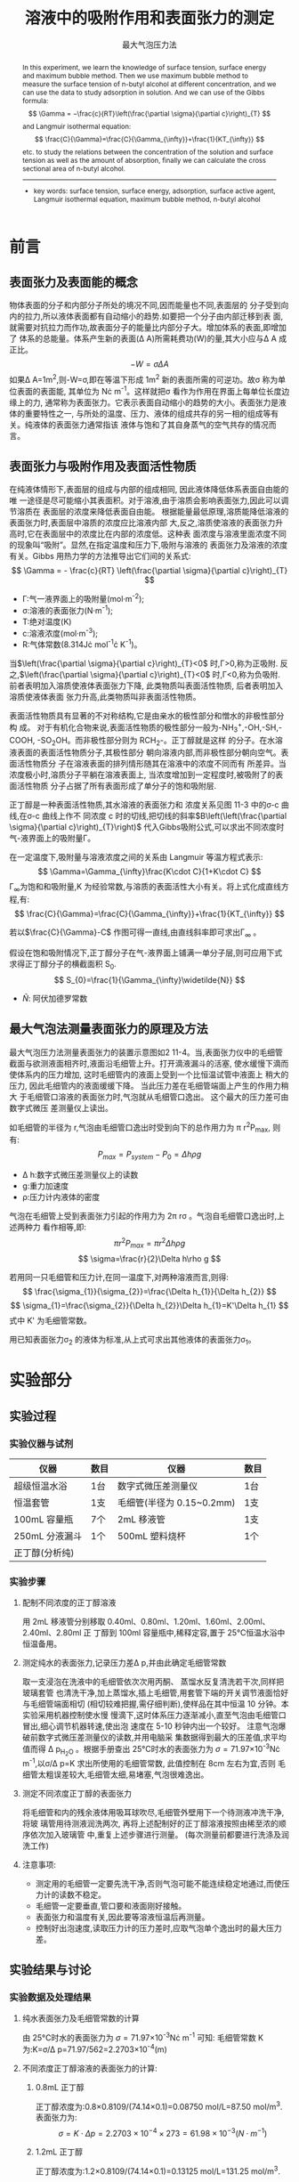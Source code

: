 #+AUTHOR: 曹嘉祺 PB18030874 化学与材料科学学院 有机化学系
#+TITLE:  溶液中的吸附作用和表面张力的测定
#+OPTIONS: toc:nil
#+KEYWORDS: 表面张力 表面能 吸附作用 表面活性物质 Langmuir等温方程式 最大气泡法 饱和吸附量
#+SUBTITLE: 最大气泡压力法
#+email: mkq@mail.ustc.edu.cn
#+begin_abstract
本实验通过了解表面张力的性质、表面能的意义以及表面张力和吸附的关系,
并学习最大气泡法测表面张力的原理和方法。用最大气泡法测定不同浓度正丁醇水溶液的表
面张力\sigma,并利用它来研究溶液中的吸附作用。作\sigma-c 曲线并求曲线在不同浓度下的斜率
来求溶液界面上的吸附量。进而作$\frac{c}{\Gamma}-c$ 曲线,由直线斜率求出饱和吸附量 \Gamma_{\infty} ,
并根据公式:
\[
S_{0}=\frac{1}{\Gamma_{\infty}\widetilde{N}}
\]
由 \Gamma_{\infty} 计算单个正丁醇分子的横截面积(S_{0}) 。

-----
- 关键词: 表面张力\quad 表面能\quad 吸附作用\quad 表面活性物质\quad Langmuir等温方程式\quad 最大气泡法\quad 饱和吸附量

#+end_abstract




#+begin_abstract


In this experiment, we learn the knowledge of surface tension, surface energy and
maximum bubble method. Then we use maximum bubble method to measure the surface tension
of n-butyl alcohol at different concentration, and we can use the data to study adsorption in
solution. And we can use of the Gibbs formula:
\[
\Gamma = −\frac{c}{RT}\left(\frac{\partial \sigma}{\partial c}\right)_{T}
\]
and Langmuir isothermal equation:
\[
\frac{C}{\Gamma}=\frac{C}{\Gamma_{\infty}}+\frac{1}{KT_{\infty}}
\]
 etc. to study the relations between the concentration of the solution
and surface tension as well as the amount of absorption, finally we can calculate the cross
sectional area of n-butyl alcohol.

-----

- key words: surface tension, surface energy, adsorption, surface active agent, Langmuir isothermal equation, maximum bubble method, n-butyl alcohol

#+end_abstract

#+startup: overview
#+latex_class: report
#+options: author:nil  email:nil
#+latex_header: \author{曹嘉祺 PB18030874 化学与材料科学学院 有机化学系 \thanks{中国 安徽合肥 中国科学技术大学 Email: \href{mailto:mkq@mail.ustc.edu.cn}{mkq@mail.ustc.edu.cn}}}
#+LATEX_COMPILER: xelatex
#+LATEX_HEADER: \usepackage[scheme=plain]{ctex}
#+LATEX_HEADER: \usepackage{fontspec}

#+LATEX_HEADER: \setmainfont{新蒂下午茶体}
#+latex_header: \hypersetup{colorlinks=true,linkcolor=blue}
#+LATEX_HEADER: \usepackage{longtable}
* 前言
** 表面张力及表面能的概念
物体表面的分子和内部分子所处的境况不同,因而能量也不同,表面层的
分子受到向内的拉力,所以液体表面都有自动缩小的趋势.如要把一个分子由内部迁移到表
面,就需要对抗拉力而作功,故表面分子的能量比内部分子大。增加体系的表面,即增加了
体系的总能量。体系产生新的表面(\Delta A)所需耗费功(W)的量,其大小应与\Delta A 成正比。
\[
-W=\sigma \Delta A
\]
如果\Delta A=1m^{2},则-W=\sigma,即在等温下形成 1m^{2}
新的表面所需的可逆功。故\sigma 称为单位表面的表面能,
其单位为 N\cdot m^{-1}。这样就把\sigma 看作为作用在界面上每单位长度边缘上的力,
通常称为表面张力。它表示表面自动缩小的趋势的大小。表面张力是液体的重要特性之一,
与所处的温度、压力、液体的组成共存的另一相的组成等有关。纯液体的表面张力通常指该
液体与饱和了其自身蒸气的空气共存的情况而言。
** 表面张力与吸附作用及表面活性物质
在纯液体情形下,表面层的组成与内部的组成相同, 因此液体降低体系表面自由能的唯
一途径是尽可能缩小其表面积。对于溶液,由于溶质会影响表面张力,因此可以调节溶质在
表面层的浓度来降低表面自由能。
根据能量最低原理,溶质能降低溶液的表面张力时,表面层中溶质的浓度应比溶液内部
大,反之,溶质使溶液的表面张力升高时,它在表面层中的浓度比在内部的浓度低。这种表
面浓度与溶液里面浓度不同的现象叫“吸附”。显然,在指定温度和压力下,吸附与溶液的
表面张力及溶液的浓度有关。Gibbs 用热力学的方法推导出它们间的关系式:
\[
\Gamma = - \frac{c}{RT}	\left(\frac{\partial \sigma}{\partial c}\right)_{T}
\]

- \Gamma:气一液界面上的吸附量(mol·m^{-2});
- \sigma:溶液的表面张力(N·m^{-1});
- T:绝对温度(K)
- c:溶液浓度(mol·m^{-3});
- R:气体常数(8.314J\cdot mol^{-1}\cdot K^{-1})。

当$\left(\frac{\partial \sigma}{\partial c}\right)_{T}<0$ 时,\Gamma>0,称为正吸附.
反之,$\left(\frac{\partial \sigma}{\partial c}\right)_{T}<0$ 时,\Gamma<0,称为负吸附.
前者表明加入溶质使液体表面张力下降, 此类物质叫表面活性物质, 后者表明加入溶质使液体表面
张力升高,此类物质叫非表面活性物质。

表面活性物质具有显著的不对称结构,它是由亲水的极性部分和憎水的非极性部分构
成。 对于有机化合物来说,表面活性物质的极性部分一般为-NH_{3}^{+},-OH,-SH,-COOH,
-SO_{2}OH。而非极性部分则为 RCH_{2}-。正丁醇就是这样
的分子。在水溶液表面的表面活性物质分子,其极性部分
朝向溶液内部,而非极性部分朝向空气。表面活性物质分
子在溶液表面的排列情形随其在溶液中的浓度不同而有
所差异。当浓度极小时,溶质分子平躺在溶液表面上,
当浓度增加到一定程度时,被吸附了的表面活性物质
分子占据了所有表面形成了单分子的饱和吸附层.

正丁醇是一种表面活性物质,其水溶液的表面张力和
浓度关系见图 11-3 中的\sigma-c 曲线,在\sigma-c 曲线上作不
同浓度 c 时的切线,把切线的斜率$B\left(\left(\frac{\partial \sigma}{\partial c}\right)_{T}\right)$
代入Gibbs吸附公式,可以求出不同浓度时气-液界面上的吸附量\Gamma。

在一定温度下,吸附量与溶液浓度之间的关系由 Langmuir 等温方程式表示:
\[
\Gamma=\Gamma_{\infty}\frac{K\cdot C}{1+K\cdot C}
\]
\Gamma_{\infty}为饱和和吸附量,K 为经验常数,与溶质的表面活性大小有关。将上式化成直线方程,有:
\[
\frac{C}{\Gamma}=\frac{C}{\Gamma_{\infty}}+\frac{1}{KT_{\infty}}
\]

若以$\frac{C}{\Gamma}-C$ 作图可得一直线,由直线斜率即可求出\Gamma_{\infty} 。

假设在饱和吸附情况下,正丁醇分子在气-液界面上铺满一单分子层,则可应用下式求得正丁醇分子的横截面积 S_{0}.
\[
S_{0}=\frac{1}{\Gamma_{\infty}\widetilde{N}}
\]
- \widetilde{N}: 阿伏加德罗常数


** 最大气泡法测量表面张力的原理及方法
最大气泡压力法测量表面张力的装置示意图如2
11-4。当,表面张力仪中的毛细管截面与欲测液面相齐时,液面沿毛细管上升。打开滴液漏斗的活塞,
使水缓慢下滴而使体系内的压力增加, 这时毛细管内的液面上受到一个比恒温试管中液面上
稍大的压力, 因此毛细管内的液面缓缓下降。 当此压力差在毛细管端面上产生的作用力稍大
于毛细管口溶液的表面张力时,气泡就从毛细管口逸出。 这个最大的压力差可由数字式微压
差测量仪上读出。

如毛细管的半径为 r,气泡由毛细管口逸出时受到向下的总作用力为 \pi r^{2}P_{max}, 则有:
\[
P_{max}=P_{system}-P_{0}=\Delta h\rho g
\]
- \Delta h:数字式微压差测量仪上的读数
- g:重力加速度
- \rho:压力计内液体的密度
气泡在毛细管上受到表面张力引起的作用力为 2\pi r\sigma 。气泡自毛细管口逸出时,上述两种力
看作相等,即:
\[
\pi r^{2}P_{max}=\pi r^{2}\Delta h\rho g
\]
\[
\sigma=\frac{r}{2}\Delta h\rho g
\]

若用同一只毛细管和压力计,在同一温度下,对两种溶液而言,则得:
\[
\frac{\sigma_{1}}{\sigma_{2}}=\frac{\Delta h_{1}}{\Delta h_{2}}
\]
\[
\sigma_{1}=\frac{\sigma_{2}}{\Delta h_{2}}\Delta h_{1}=K'\Delta h_{1}
\]
式中 K' 为毛细管常数。

用已知表面张力\sigma_{2} 的液体为标准,从上式可求出其他液体的表面张力\sigma_{1}。




* 实验部分
** 实验过程
*** 实验仪器与试剂
| 仪器           | 数目 | 仪器                      | 数目 |
|----------------+------+---------------------------+------|
| 超级恒温水浴   | 1台  | 数字式微压差测量仪        | 1台  |
| 恒温套管       | 1支  | 毛细管(半径为 0.15~0.2mm) | 1支  |
| 100mL 容量瓶   | 7个  | 2mL 移液管                | 1支  |
| 250mL 分液漏斗 | 1个  | 500mL 塑料烧杯            | 1个  |
| 正丁醇(分析纯) |      |                           |      |
*** 实验步骤
**** 配制不同浓度的正丁醇溶液
用 2mL 移液管分别移取 0.40ml、0.80ml、1.20ml、1.60ml、2.00ml、2.40ml、2.80ml 正
丁醇到 100ml 容量瓶中,稀释定容,置于 25°C恒温水浴中恒温备用。
****  测定纯水的表面张力,记录压力差\Delta p,并由此确定毛细管常数
取一支浸泡在洗液中的毛细管依次次用丙酮、 蒸馏水反复清洗若干次,同样把玻璃套管
也清洗干净,加上蒸馏水,插上毛细管,用套管下端的开关调节液面恰好与毛细管端面相切
(相切较难把握,需仔细判断),使样品在其中恒温 10 分钟。本实验采用机器控制使水慢
慢滴下,这时体系压力逐渐减小,直至气泡由毛细管口冒出,细心调节机器转速,使出泡
速度在 5-10 秒钟内出一个较好。 注意气泡爆破前数字式微压差测量仪的读数,并用电脑采
集数据得到最大的压差值,求平均值而得 \Delta p_{H_{2}O} 。根据手册查出 25°C时水的表面张力为
\sigma=71.97\times 10^{-3}N\cdot m^{-1},以\sigma/\Delta p=K 求出所使用的毛细管常数,
此值控制在 8cm 左右为宜,否则
毛细管太粗误差较大,毛细管太细,易堵塞,气泡很难逸出。
****  测定不同浓度正丁醇的表面张力
将毛细管和内的残余液体用吸耳球吹尽,毛细管外壁用下一个待测液冲洗干净,将玻
璃管用待测液润洗两次, 再将上述配制好的正丁醇溶液按照由稀至浓的顺序依次加入玻璃管
中,重复上述步骤进行测量。
 (每次测量前都要进行洗涤及润洗工作)
**** 注意事项:
- 测定用的毛细管一定要先洗干净,否则气泡可能不能连续稳定地通过,而使压力计的读数不稳定。
- 毛细管一定要垂直,管口要和液面刚好接触。
- 表面张力和温度有关,因此要等溶液恒温后再测量。
- 控制好出泡速度,读取压力计的压力差时,应取气泡单个逸出时的最大压力差。

** 实验结果与讨论
***  实验数据及处理结果

**** 纯水表面张力及毛细管常数的计算
     由 25°C时水的表面张力为 \sigma=71.97\times 10^{-3}N\cdot m^{-1} 可知:
毛细管常数 K 为:K=\sigma/\Delta p=71.97/562=2.2703\times 10^{-4}(m)
****  不同浓度正丁醇溶液的表面张力的计算:
***** 0.8mL 正丁醇
    正丁醇浓度为:0.8\times 0.8109/(74.14\times 0.1)=0.08750 mol/L=87.50 mol/m^{3}.
    表面张力为:
    \[
    \sigma=K\cdot \Delta p=2.2703\times 10^{-4}\times 273=61.98\times 10^{-3}(N\cdot m^{-1})
    \]

***** 1.2mL 正丁醇
    正丁醇浓度为:1.2\times 0.8109/(74.14\times 0.1)=0.13125 mol/L=131.25 mol/m^{3}.

    可得表面张力为:
    \[
    \sigma=K\cdot \Delta p=2.2703\times 10^{-4}\times 246=55.85\times 10^{-3}(N\cdot m^{-1})
    \]

***** 1.6mL 正丁醇
    正丁醇浓度为:1.6\times 0.8109/(74.14\times 0.1)=0.17500 mol/L=175.00 mol/m^{3}.

    表面张力为:
    \[
    \sigma=K\cdot \Delta p=2.2703\times 10^{-4}\times 238=54.03\times 10^{-3}(N\cdot m^{-1})
    \]
    
***** 2.0mL 正丁醇
    正丁醇浓度为:2.0\times 0.8109/(74.14\times 0.1)=0.21875 mol/L=218.75 mol/m^{3}.

    可得表面张力为:
    \[
    \sigma=K\cdot \Delta p=2.2703\times 10^{-4}\times 232=52.67\times 10^{-3}(N\cdot m^{-1})
    \]

***** 2.4mL 正丁醇
    正丁醇浓度为:2.4\times 0.8109/(74.14\times 0.1)=0.26250 mol/L=262.50 mol/m^{3}.

    可得表面张力为:
    \[
    \sigma=K\cdot \Delta p=2.2703\times 10^{-4}\times 224=50.85\times 10^{-3}(N\cdot m^{-1})
    \]
    
***** 2.8mL 正丁醇
    正丁醇浓度为:2.8\times 0.8109/(74.14\times 0.1)=0.30625 mol/L=306.25 mol/m^{3}.

    可得表面张力为:
    \[
    \sigma=K\cdot \Delta p=2.2703\times 10^{-4}\times 211=47.90\times 10^{-3}(N\cdot m^{-1})
    \]

**** 作表面张力与浓度(\sigma-c)的关系图,并求吸附量\Gamma
根据公式:
\[
\Gamma=-\frac{c}{RT}\left(\frac{d\sigma}{dc}\right)
\]
[[../img/out.png]]
则
   \[
   \Gamma_{\infty}=\frac{1}{k}=4.699248\times 10^{-6} mol/m^{3}
   \]
   正丁醇分子的横截面积为:
   \[
   S_{0}=\frac{1}{\Gamma_{\infty}\widetilde{N}}=3.533627\times 10^{-19} m^{2}
   \]

*** 结果分析与讨论
1. 实验中在测量水及正丁醇的最大压差时,每次测完一组数据都要用丙酮、蒸馏水反复洗
 涤毛细管,很费时,后经老师指导,若毛细管可正常出气泡,则可不必每次都经这么麻烦的
 步骤去洗涤,可按下述步骤进行快速洗涤:将毛细管和内的残余液体用吸耳球吹尽,毛细
 管外壁用下一个待测液冲洗干净,将玻璃管用待测液润洗两次。这么节省了不少时间,最
 后测量结果也较好,但是最终在计算 \Gamma_{\infty} ,所作的曲线线性不好,有可能就是这一步没洗干
 净造成的。

2. 在进行多项式拟合时,曾经考虑用较高次的多项式进行拟合,但最后所得结果都无法较
 好的反应曲线的趋势, 只有二次拟合所得曲线与数据走向趋势符合的很好, 虽然用高阶的多
 项式可能所得拟合曲线的相关性较好, 但是由计算方法课中所学知识可知, 相关性的提高是
 计算方法原理本身所决定的,并不能说明曲线与数据走向符合的较好, 所以最终选择了二次
 多项式拟合,这样在数据处理时也较为方便,但是并不能保证一定是较好的方法,而且可能
 带来一定误差。
3. 在计算吸附量时不同的拟合公式会对最后结果有较大影响,不同的公式会有不同的切线
 方程,会得到不同的吸附量,而在计算 时,因为吸附量\Gamma在分母上,所以即使\Gamma有很小的
 改变,对最后的计算结果仍有较大的影响,导致所作曲线不准确,最后所得的曲线线
 性不好,可能与这也有一定的关系。


* 结论
  本实验通过最大气泡法对水以及正丁醇最大压力差的测定,得出不同溶液表面张力的数值,
进而通过相关的数据处理, 得出正丁醇的饱和吸附量以及横截面积, 虽然最后的结果不是很
理想,但基本上在可接受的范围内,在低浓度下与理论也有较好的吻合。说明关于吸附的理
论在低浓度时较为准确,这也从另一方面证明了实验的合理性及准确性.
* 参考文献
1. 中国科学技术大学化学实验教学中心物理化学实验讲义
2. 《物理化学下》傅献彩等编 高等教育出版社
   
* 附录: 数据处理过程
** 纯水表面张力和毛细管常数的计算
    电脑记录数据做图如下:
    [[../img/water.png]]
    最大压强差读数数据记录如下:
    | 序号                       |   1 |   2 |   3 |   4 |   5 |   6 | 平均 |
    |----------------------------+-----+-----+-----+-----+-----+-----+------|
    | 最大压强差读数\Delta p(Pa) | 317 | 317 | 317 | 318 | 317 | 317 |  317 |

    
    最大压强读数平均:
    \[
    \Delta p =\frac{317\times 5 + 318}{6}=317(Pa)
    \]
    由 25°C时水的表面张力为 \sigma=71.97\times 10^{-3}N\cdot m^{-1} 可知
    毛细管常数 K 为:
    \[
    K=\sigma /\Delta p =71.97\times 10^{-3}/317=2.2703\times 10^{-4}(m)
    \]
** 不同浓度正丁醇溶液的表面张力的计算
    
*** 0.4mL 正丁醇
    100 mL 容量瓶中含 0.4 mL 正丁醇。由于正丁醇分子量为 74.14,密度为 0.8109 g/cm^{3}
故得正丁醇浓度为:0.4\times 0.8109/(74.14\times 0.1)=0.04375 mol/L=43.75 mol/m^{3}.

    电脑记录数据作图如下:
    [[../img/0.4.png]]
    
    最大压强差读数数据记录如下:
    | 序号                       |   1 |   2 |   3 |   4 |   5 |   6 | 平均 |
    |----------------------------+-----+-----+-----+-----+-----+-----+------|
    | 最大压强差读数\Delta p(Pa) | 291 | 291 | 291 | 292 | 292 | 291 |  291 |


    最大压强读数平均:
    \[
    \Delta p =\frac{291\times 4 + 292 \times 2}{6}=291(Pa)
    \]
    由公式 \sigma=K\cdot \Delta p 可得表面张力为:
    \[
    \sigma=K\cdot \Delta p=2.2703\times 10^{-4}\times 291=66.07\times 10^{-3}(N\cdot m^{-1})
    \]

*** 0.8mL 正丁醇
    100 mL 容量瓶中含 0.8 mL 正丁醇。由于正丁醇分子量为 74.14,密度为 0.8109 g/cm^{3}
故得正丁醇浓度为:0.8\times 0.8109/(74.14\times 0.1)=0.08750 mol/L=87.50 mol/m^{3}.

    电脑记录数据作图如下:
    [[../img/0.8.png]]
    
    最大压强差读数数据记录如下:
    | 序号                       |   1 |   2 |   3 |   4 |   5 |   6 | 平均 |
    |----------------------------+-----+-----+-----+-----+-----+-----+------|
    | 最大压强差读数\Delta p(Pa) | 272 | 273 | 273 | 273 | 273 | 273 |  273 |

    最大压强读数平均:
    \[
    \Delta p =\frac{273\times 5 + 272}{6}=273(Pa)
    \]
    由公式 \sigma=K\cdot \Delta p 可得表面张力为:
    \[
    \sigma=K\cdot \Delta p=2.2703\times 10^{-4}\times 273=61.98\times 10^{-3}(N\cdot m^{-1})
    \]

*** 1.2mL 正丁醇
    100 mL 容量瓶中含 1.2 mL 正丁醇。由于正丁醇分子量为 74.14,密度为 0.8109 g/cm^{3}
故得正丁醇浓度为:1.2\times 0.8109/(74.14\times 0.1)=0.13125 mol/L=131.25 mol/m^{3}.

    电脑记录数据作图如下:
    [[../img/1.2.png]]
    
    最大压强差读数数据记录如下:
    | 序号                       |   1 |   2 |   3 |   4 |   5 |   6 | 平均 |
    |----------------------------+-----+-----+-----+-----+-----+-----+------|
    | 最大压强差读数\Delta p(Pa) | 246 | 246 | 246 | 246 | 246 | 246 |  246 |

    最大压强读数平均:
    \[
    \Delta p =\frac{246\times 6}{6}=246(Pa)
    \]
    由公式 \sigma=K\cdot \Delta p 可得表面张力为:
    \[
    \sigma=K\cdot \Delta p=2.2703\times 10^{-4}\times 246=55.85\times 10^{-3}(N\cdot m^{-1})
    \]

*** 1.6mL 正丁醇
    100 mL 容量瓶中含 1.6 mL 正丁醇。由于正丁醇分子量为 74.14,密度为 0.8109 g/cm^{3}
故得正丁醇浓度为:1.6\times 0.8109/(74.14\times 0.1)=0.17500 mol/L=175.00 mol/m^{3}.

    电脑记录数据作图如下:
    [[../img/1.6.png]]
    
    最大压强差读数数据记录如下:
    | 序号                       |   1 |   2 |   3 |   4 |   5 |   6 | 平均 |
    |----------------------------+-----+-----+-----+-----+-----+-----+------|
    | 最大压强差读数\Delta p(Pa) | 239 | 238 | 238 | 238 | 238 | 238 |  238 |

    最大压强读数平均:
    \[
    \Delta p =\frac{238\times 5+239}{6}=238(Pa)
    \]
    由公式 \sigma=K\cdot \Delta p 可得表面张力为:
    \[
    \sigma=K\cdot \Delta p=2.2703\times 10^{-4}\times 238=54.03\times 10^{-3}(N\cdot m^{-1})
    \]
    
*** 2.0mL 正丁醇
    100 mL 容量瓶中含 2.0 mL 正丁醇。由于正丁醇分子量为 74.14,密度为 0.8109 g/cm^{3}
故得正丁醇浓度为:2.0\times 0.8109/(74.14\times 0.1)=0.21875 mol/L=218.75 mol/m^{3}.

    电脑记录数据作图如下:
    [[../img/2.0.png]]
    
    最大压强差读数数据记录如下:
    | 序号                       |   1 |   2 |   3 |   4 |   5 |   6 | 平均 |
    |----------------------------+-----+-----+-----+-----+-----+-----+------|
    | 最大压强差读数\Delta p(Pa) | 233 | 232 | 233 | 231 | 232 | 231 |  232 |

    最大压强读数平均:
    \[
    \Delta p =\frac{233+233+232+232+231+231}{6}=232(Pa)
    \]
    由公式 \sigma=K\cdot \Delta p 可得表面张力为:
    \[
    \sigma=K\cdot \Delta p=2.2703\times 10^{-4}\times 232=52.67\times 10^{-3}(N\cdot m^{-1})
    \]

*** 2.4mL 正丁醇
    100 mL 容量瓶中含 2.4 mL 正丁醇。由于正丁醇分子量为 74.14,密度为 0.8109 g/cm^{3}
故得正丁醇浓度为:2.4\times 0.8109/(74.14\times 0.1)=0.26250 mol/L=262.50 mol/m^{3}.

    电脑记录数据作图如下:
    [[../img/2.4.png]]
    
    最大压强差读数数据记录如下:
    | 序号                       |   1 |   2 |   3 |   4 |   5 |   6 | 平均 |
    |----------------------------+-----+-----+-----+-----+-----+-----+------|
    | 最大压强差读数\Delta p(Pa) | 224 | 225 | 224 | 224 | 223 | 223 |  224 |

    最大压强读数平均:
    \[
    \Delta p =\frac{224\times 3+223\times 2+225}{6}=224(Pa)
    \]
    由公式 \sigma=K\cdot \Delta p 可得表面张力为:
    \[
    \sigma=K\cdot \Delta p=2.2703\times 10^{-4}\times 224=50.85\times 10^{-3}(N\cdot m^{-1})
    \]
    
*** 2.8mL 正丁醇
    100 mL 容量瓶中含 2.8 mL 正丁醇。由于正丁醇分子量为 74.14,密度为 0.8109 g/cm^{3}
故得正丁醇浓度为:2.8\times 0.8109/(74.14\times 0.1)=0.30625 mol/L=306.25 mol/m^{3}.

    电脑记录数据作图如下:
    [[../img/2.8.png]]
    
    最大压强差读数数据记录如下:
    | 序号                       |   1 |   2 |   3 |   4 |   5 |   6 | 平均 |
    |----------------------------+-----+-----+-----+-----+-----+-----+------|
    | 最大压强差读数\Delta p(Pa) | 211 | 211 | 211 | 211 | 210 | 210 |  211 |

    最大压强读数平均:
    \[
    \Delta p =\frac{211\times 4+210\times 2}{6}=211(Pa)
    \]
    由公式 \sigma=K\cdot \Delta p 可得表面张力为:
    \[
    \sigma=K\cdot \Delta p=2.2703\times 10^{-4}\times 211=47.90\times 10^{-3}(N\cdot m^{-1})
    \]

** 作表面张力与浓度(\sigma-c)的关系图,求吸附量\Gamma

   作\sigma-c图,用多次方拟合各个数据点,得到光滑曲线和曲线的多项式方程\sigma =f(c);
   微商后得到切线微分方程式
   \[
   \frac{d\sigma}{dc}=f'(c)
   \]
   如下图所示。在光滑曲线上选取 6-7 个浓度点,代入
   \[
   \Gamma=-\frac{c}{RT}\left(\frac{d\sigma}{dc}\right)
   \]
   计算不同浓度溶液的吸附量\Gamma 值.

   [[../img/sigma-1.png]]
   其中
   \[
   y=ax^{2}+bx+c
   \]
   - a = 0.000175207 
   - b = -0.126588   
   - c = 71.0671     

#+begin_src
correlation matrix of the fit parameters:
.	a      	b      	c      
a	1.000 
b	-0.977  1.000 
c	0.840 	-0.924	1.000 
#+end_src

	进行二次多项式拟合所得方程为:
	\[
	\sigma=1.75207\times 10^{-4}C^{2}-0.126588C+71.0671
	\]
	微商后得切线微分方程式
	\[
	\frac{d\sigma}{dc}=3.50414\times 10^{-4}C-0.126588
	\]
*** C_{1}
    \[
    \Gamma_{1}=-\frac{43.75}{8.314\times 298.15}\times (3.50414\times 10^{-7}\times 43.75-0.126588\times 10^{-3})=1.963641\times 10^{-6} mol/m^{2}
    \]
    \[
    \frac{C}{\Gamma}=2.218837\times 10^{7}m^{-1}
    \]

*** C_{2}
    \[
    \Gamma_{2}=-\frac{87.50}{8.314\times 298.15}\times (3.50414\times 10^{-7}\times 87.50-0.126588\times 10^{-3})=3.386126\times 10^{-6} mol/m^{2}
    \]
    \[
    \frac{C}{\Gamma}=2.584074\times 10^{7}m^{-1}
    \]

*** C_{3}
    \[
    \Gamma_{3}=-\frac{131.25}{8.314\times 298.15}\times (3.50414\times 10^{-7}\times 131.25-0.126588\times 10^{-3})=4.267454\times 10^{-6} mol/m^{2}
    \]
    \[
    \frac{C}{\Gamma}=3.075604\times 10^{7}m^{-1}
    \]
*** C_{4}
    \[
    \Gamma_{4}=-\frac{175.00}{8.314\times 298.15}\times (3.50414\times 10^{-7}\times 175.00-0.126588\times 10^{-3})=4.607626\times 10^{-6} mol/m^{2}
    \]
    \[
    \frac{C}{\Gamma}=3.798051\times 10^{7}m^{-1}
    \]

*** C_{5}
    \[
    \Gamma_{5}=-\frac{218.75}{8.314\times 298.15}\times (3.50414\times 10^{-7}\times 218.75-0.126588\times 10^{-3})=4.406642\times 10^{-6} mol/m^{2}
    \]
    \[
    \frac{C}{\Gamma}=4.964098\times 10^{7}m^{-1}
    \]


*** C_{6}
    \[
    \Gamma_{6}=-\frac{262.50}{8.314\times 298.15}\times (3.50414\times 10^{-7}\times 262.50-0.126588\times 10^{-3})=3.664501\times 10^{-6} mol/m^{2}
    \]
    \[
    \frac{C}{\Gamma}=7.163321\times 10^{7}m^{-1}
    \]

** 作图求饱和吸附量\Gamma_{\infty}

   由直线斜率根据公式
   \[
   \frac{C}{\Gamma}=\frac{C}{\Gamma_{\infty}}+\frac{1}{K\Gamma_{\infty}}
   \]
   [[../img/out.png]]


- k               = 0.02128          +/- 0.0037       (17.39%)
- b               = 0.708837         +/- 0.6304       (88.93%)

   则
   \[
   \Gamma_{\infty}=\frac{1}{k}=4.699248\times 10^{-6} mol/m^{3}
   \]
   正丁醇分子的横截面积为:
   \[
   S_{0}=\frac{1}{\Gamma_{\infty}\widetilde{N}}=3.533627\times 10^{-19} m^{2}
   \]
   
